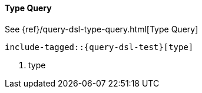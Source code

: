 [[java-query-dsl-type-query]]
==== Type Query

See {ref}/query-dsl-type-query.html[Type Query]

["source","java",subs="attributes,callouts,macros"]
--------------------------------------------------
include-tagged::{query-dsl-test}[type]
--------------------------------------------------
<1> type
